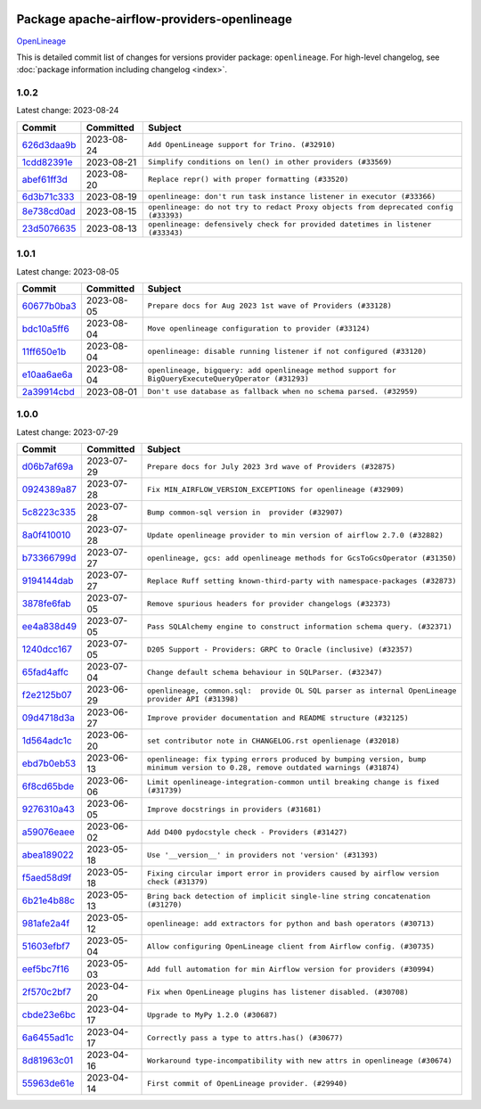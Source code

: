 
 .. Licensed to the Apache Software Foundation (ASF) under one
    or more contributor license agreements.  See the NOTICE file
    distributed with this work for additional information
    regarding copyright ownership.  The ASF licenses this file
    to you under the Apache License, Version 2.0 (the
    "License"); you may not use this file except in compliance
    with the License.  You may obtain a copy of the License at

 ..   http://www.apache.org/licenses/LICENSE-2.0

 .. Unless required by applicable law or agreed to in writing,
    software distributed under the License is distributed on an
    "AS IS" BASIS, WITHOUT WARRANTIES OR CONDITIONS OF ANY
    KIND, either express or implied.  See the License for the
    specific language governing permissions and limitations
    under the License.


Package apache-airflow-providers-openlineage
------------------------------------------------------

`OpenLineage <https://openlineage.io/>`__


This is detailed commit list of changes for versions provider package: ``openlineage``.
For high-level changelog, see :doc:`package information including changelog <index>`.



1.0.2
.....

Latest change: 2023-08-24

=================================================================================================  ===========  ===================================================================================
Commit                                                                                             Committed    Subject
=================================================================================================  ===========  ===================================================================================
`626d3daa9b <https://github.com/apache/airflow/commit/626d3daa9b5348fec6dfb4d29edcff97bba20298>`_  2023-08-24   ``Add OpenLineage support for Trino. (#32910)``
`1cdd82391e <https://github.com/apache/airflow/commit/1cdd82391e0f7a24ab7f0badbe8f44a54f51d757>`_  2023-08-21   ``Simplify conditions on len() in other providers (#33569)``
`abef61ff3d <https://github.com/apache/airflow/commit/abef61ff3d6b9ae8dcb7f9dbbea78a9648a0c50b>`_  2023-08-20   ``Replace repr() with proper formatting (#33520)``
`6d3b71c333 <https://github.com/apache/airflow/commit/6d3b71c33390c8063502acfe0fc2cd936db74814>`_  2023-08-19   ``openlineage: don't run task instance listener in executor (#33366)``
`8e738cd0ad <https://github.com/apache/airflow/commit/8e738cd0ad0e7dce644f66bb749a7b46770badee>`_  2023-08-15   ``openlineage: do not try to redact Proxy objects from deprecated config (#33393)``
`23d5076635 <https://github.com/apache/airflow/commit/23d507663541ab49f02d7863d42f9baf458cc48f>`_  2023-08-13   ``openlineage: defensively check for provided datetimes in listener (#33343)``
=================================================================================================  ===========  ===================================================================================

1.0.1
.....

Latest change: 2023-08-05

=================================================================================================  ===========  ===================================================================================================
Commit                                                                                             Committed    Subject
=================================================================================================  ===========  ===================================================================================================
`60677b0ba3 <https://github.com/apache/airflow/commit/60677b0ba3c9e81595ec2aa3d4be2737e5b32054>`_  2023-08-05   ``Prepare docs for Aug 2023 1st wave of Providers (#33128)``
`bdc10a5ff6 <https://github.com/apache/airflow/commit/bdc10a5ff6fea0fd968345fd4a9b732be49b9761>`_  2023-08-04   ``Move openlineage configuration to provider (#33124)``
`11ff650e1b <https://github.com/apache/airflow/commit/11ff650e1b122aadebcea462adfae5492a76ed94>`_  2023-08-04   ``openlineage: disable running listener if not configured (#33120)``
`e10aa6ae6a <https://github.com/apache/airflow/commit/e10aa6ae6ad07830cbf5ec59d977654c52012c22>`_  2023-08-04   ``openlineage, bigquery: add openlineage method support for BigQueryExecuteQueryOperator (#31293)``
`2a39914cbd <https://github.com/apache/airflow/commit/2a39914cbd091fb7b19de80197afcaf82c8ec240>`_  2023-08-01   ``Don't use database as fallback when no schema parsed. (#32959)``
=================================================================================================  ===========  ===================================================================================================

1.0.0
.....

Latest change: 2023-07-29

=================================================================================================  ===========  ===============================================================================================================================
Commit                                                                                             Committed    Subject
=================================================================================================  ===========  ===============================================================================================================================
`d06b7af69a <https://github.com/apache/airflow/commit/d06b7af69a65c50321ba2a9904551f3b8affc7f1>`_  2023-07-29   ``Prepare docs for July 2023 3rd wave of Providers (#32875)``
`0924389a87 <https://github.com/apache/airflow/commit/0924389a877c5461733ef8a048e860b951d81a56>`_  2023-07-28   ``Fix MIN_AIRFLOW_VERSION_EXCEPTIONS for openlineage (#32909)``
`5c8223c335 <https://github.com/apache/airflow/commit/5c8223c33598f06820aa215f2cd07760ccbb063e>`_  2023-07-28   ``Bump common-sql version in  provider (#32907)``
`8a0f410010 <https://github.com/apache/airflow/commit/8a0f410010cc39ce8d31ee7b64a352fbd2ad19ef>`_  2023-07-28   ``Update openlineage provider to min version of airflow 2.7.0 (#32882)``
`b73366799d <https://github.com/apache/airflow/commit/b73366799d98195a5ccc49a2008932186c4763b5>`_  2023-07-27   ``openlineage, gcs: add openlineage methods for GcsToGcsOperator (#31350)``
`9194144dab <https://github.com/apache/airflow/commit/9194144dab01d1898877215379e1c019fe6f10cd>`_  2023-07-27   ``Replace Ruff setting known-third-party with namespace-packages (#32873)``
`3878fe6fab <https://github.com/apache/airflow/commit/3878fe6fab3ccc1461932b456c48996f2763139f>`_  2023-07-05   ``Remove spurious headers for provider changelogs (#32373)``
`ee4a838d49 <https://github.com/apache/airflow/commit/ee4a838d49461b3b053a9cbe660dbff06a17fff5>`_  2023-07-05   ``Pass SQLAlchemy engine to construct information schema query. (#32371)``
`1240dcc167 <https://github.com/apache/airflow/commit/1240dcc167c4b47331db81deff61fc688df118c2>`_  2023-07-05   ``D205 Support - Providers: GRPC to Oracle (inclusive) (#32357)``
`65fad4affc <https://github.com/apache/airflow/commit/65fad4affc24b33c4499ad0fbcdfff535fbae3bf>`_  2023-07-04   ``Change default schema behaviour in SQLParser. (#32347)``
`f2e2125b07 <https://github.com/apache/airflow/commit/f2e2125b070794b6a66fb3e2840ca14d07054cf2>`_  2023-06-29   ``openlineage, common.sql:  provide OL SQL parser as internal OpenLineage provider API (#31398)``
`09d4718d3a <https://github.com/apache/airflow/commit/09d4718d3a46aecf3355d14d3d23022002f4a818>`_  2023-06-27   ``Improve provider documentation and README structure (#32125)``
`1d564adc1c <https://github.com/apache/airflow/commit/1d564adc1c5dc31d0c9717d608250b60f9742acb>`_  2023-06-20   ``set contributor note in CHANGELOG.rst openlienage (#32018)``
`ebd7b0eb53 <https://github.com/apache/airflow/commit/ebd7b0eb5353428e0345d67a98298292f1804897>`_  2023-06-13   ``openlineage: fix typing errors produced by bumping version, bump minimum version to 0.28, remove outdated warnings (#31874)``
`6f8cd65bde <https://github.com/apache/airflow/commit/6f8cd65bde8d2ecb26a35398fdd8373b66904b30>`_  2023-06-06   ``Limit openlineage-integration-common until breaking change is fixed (#31739)``
`9276310a43 <https://github.com/apache/airflow/commit/9276310a43d17a9e9e38c2cb83686a15656896b2>`_  2023-06-05   ``Improve docstrings in providers (#31681)``
`a59076eaee <https://github.com/apache/airflow/commit/a59076eaeed03dd46e749ad58160193b4ef3660c>`_  2023-06-02   ``Add D400 pydocstyle check - Providers (#31427)``
`abea189022 <https://github.com/apache/airflow/commit/abea18902257c0250fedb764edda462f9e5abc84>`_  2023-05-18   ``Use '__version__' in providers not 'version' (#31393)``
`f5aed58d9f <https://github.com/apache/airflow/commit/f5aed58d9fb2137fa5f0e3ce75b6709bf8393a94>`_  2023-05-18   ``Fixing circular import error in providers caused by airflow version check (#31379)``
`6b21e4b88c <https://github.com/apache/airflow/commit/6b21e4b88c3d18eb1ba176e6ac53da90a4523880>`_  2023-05-13   ``Bring back detection of implicit single-line string concatenation (#31270)``
`981afe2a4f <https://github.com/apache/airflow/commit/981afe2a4f998335e657c3897ffc7f8df269f680>`_  2023-05-12   ``openlineage: add extractors for python and bash operators (#30713)``
`51603efbf7 <https://github.com/apache/airflow/commit/51603efbf7e9c8b7bc7d4b4c9e7e6514dab66bfd>`_  2023-05-04   ``Allow configuring OpenLineage client from Airflow config. (#30735)``
`eef5bc7f16 <https://github.com/apache/airflow/commit/eef5bc7f166dc357fea0cc592d39714b1a5e3c14>`_  2023-05-03   ``Add full automation for min Airflow version for providers (#30994)``
`2f570c2bf7 <https://github.com/apache/airflow/commit/2f570c2bf7794e100e6960ba3abe0d6998c1e497>`_  2023-04-20   ``Fix when OpenLineage plugins has listener disabled. (#30708)``
`cbde23e6bc <https://github.com/apache/airflow/commit/cbde23e6bcdd2235f8becb0abf858a7ffcf6e91c>`_  2023-04-17   ``Upgrade to MyPy 1.2.0 (#30687)``
`6a6455ad1c <https://github.com/apache/airflow/commit/6a6455ad1c2d76eaf9c60814c2b0a0141ad29da0>`_  2023-04-17   ``Correctly pass a type to attrs.has() (#30677)``
`8d81963c01 <https://github.com/apache/airflow/commit/8d81963c014398a7ab14505fd8e27e432f1aaf5c>`_  2023-04-16   ``Workaround type-incompatibility with new attrs in openlineage (#30674)``
`55963de61e <https://github.com/apache/airflow/commit/55963de61edbbaa5f54d70f94e3f4682e824743f>`_  2023-04-14   ``First commit of OpenLineage provider. (#29940)``
=================================================================================================  ===========  ===============================================================================================================================
